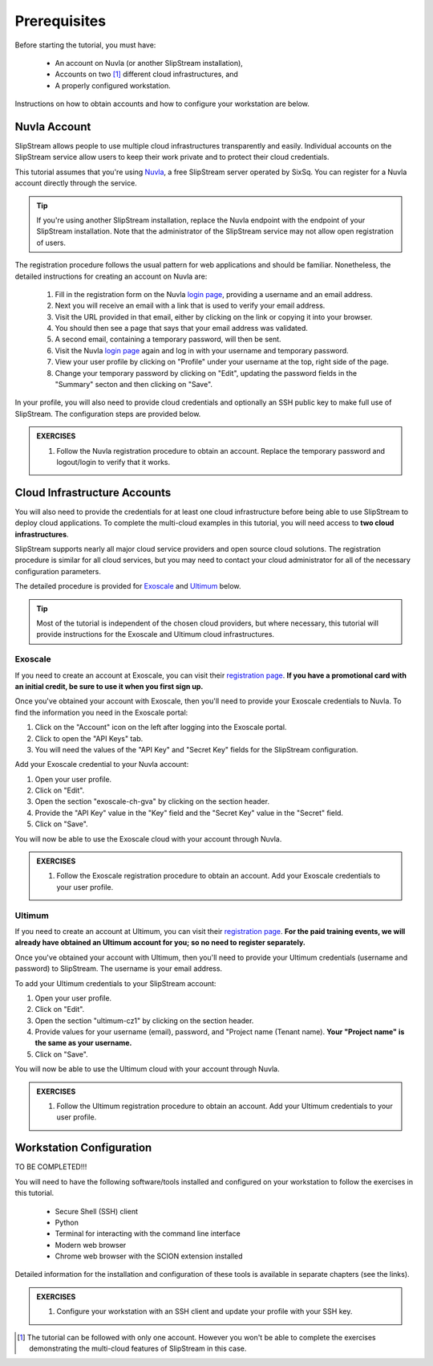 Prerequisites
=============

Before starting the tutorial, you must have:

 - An account on Nuvla (or another SlipStream installation),
 - Accounts on two [#]_ different cloud infrastructures, and
 - A properly configured workstation.

Instructions on how to obtain accounts and how to configure your
workstation are below.

Nuvla Account
-------------

SlipStream allows people to use multiple cloud infrastructures
transparently and easily. Individual accounts on the SlipStream
service allow users to keep their work private and to protect their
cloud credentials.

This tutorial assumes that you're using Nuvla_, a free SlipStream
server operated by SixSq.  You can register for a Nuvla account
directly through the service.

.. tip::

    If you're using another SlipStream installation, replace the Nuvla
    endpoint with the endpoint of your SlipStream installation.  Note
    that the administrator of the SlipStream service may not allow
    open registration of users.

The registration procedure follows the usual pattern for web
applications and should be familiar.  Nonetheless, the detailed
instructions for creating an account on Nuvla are:

 1. Fill in the registration form on the Nuvla `login page
    <https://nuv.la>`__, providing a username and an email address.
 2. Next you will receive an email with a link that is used to verify 
    your email address.
 3. Visit the URL provided in that email, either by clicking on the link
    or copying it into your browser.
 4. You should then see a page that says that your email address was 
    validated. 
 5. A second email, containing a temporary password,  will then be sent. 
 6. Visit the Nuvla `login page <https://nuv.la>`__ again and log in
    with your username and temporary password.
 7. View your user profile by clicking on "Profile" under your username
    at the top, right side of the page.
 8. Change your temporary password by clicking on "Edit", updating the
    password fields in the "Summary" secton and then clicking on "Save".

In your profile, you will also need to provide cloud credentials and
optionally an SSH public key to make full use of SlipStream. The
configuration steps are provided below.

.. admonition:: EXERCISES

   1. Follow the Nuvla registration procedure to obtain an account.
      Replace the temporary password and logout/login to verify that
      it works.

Cloud Infrastructure Accounts
-----------------------------

You will also need to provide the credentials for at least one cloud
infrastructure before being able to use SlipStream to deploy cloud
applications.  To complete the multi-cloud examples in this tutorial,
you will need access to **two cloud infrastructures**.

SlipStream supports nearly all major cloud service providers and open
source cloud solutions.  The registration procedure is similar for all
cloud services, but you may need to contact your cloud administrator
for all of the necessary configuration parameters.

The detailed procedure is provided for Exoscale_ and Ultimum_ below.

.. tip::

    Most of the tutorial is independent of the chosen cloud providers,
    but where necessary, this tutorial will provide instructions for
    the Exoscale and Ultimum cloud infrastructures.

Exoscale
~~~~~~~~

If you need to create an account at Exoscale, you can visit their
`registration page <https://exoscale.ch/register>`__.  **If you have a
promotional card with an initial credit, be sure to use it when you
first sign up.**

Once you've obtained your account with Exoscale, then you'll need to
provide your Exoscale credentials to Nuvla. To find the information
you need in the Exoscale portal:

1. Click on the "Account" icon on the left after logging into the
   Exoscale portal.
2. Click to open the "API Keys" tab.
3. You will need the values of the "API Key" and "Secret Key" fields
   for the SlipStream configuration.

Add your Exoscale credential to your Nuvla account:

1. Open your user profile.
2. Click on "Edit".
3. Open the section "exoscale-ch-gva" by clicking on the section header.
4. Provide the "API Key" value in the "Key" field and the "Secret Key"
   value in the "Secret" field.
5. Click on "Save".

You will now be able to use the Exoscale cloud with your account through
Nuvla.

.. admonition:: EXERCISES

   1. Follow the Exoscale registration procedure to obtain an account.
      Add your Exoscale credentials to your user profile.

Ultimum
~~~~~~~

If you need to create an account at Ultimum, you can visit their
`registration page <https://console.ulticloud.com/registration/>`__.
**For the paid training events, we will already have obtained an
Ultimum account for you; so no need to register separately.**

Once you've obtained your account with Ultimum, then you'll need to
provide your Ultimum credentials (username and password) to SlipStream.
The username is your email address.

To add your Ultimum credentials to your SlipStream account:

1. Open your user profile.
2. Click on "Edit".
3. Open the section "ultimum-cz1" by clicking on the section header.
4. Provide values for your username (email), password, and "Project
   name (Tenant name). **Your "Project name" is the same as your
   username.**
5. Click on "Save".

You will now be able to use the Ultimum cloud with your account through
Nuvla.

.. admonition:: EXERCISES

   1. Follow the Ultimum registration procedure to obtain an account.
      Add your Ultimum credentials to your user profile.


Workstation Configuration
-------------------------

TO BE COMPLETED!!!

You will need to have the following software/tools installed and
configured on your workstation to follow the exercises in this
tutorial.

 - Secure Shell (SSH) client
 - Python
 - Terminal for interacting with the command line interface
 - Modern web browser
 - Chrome web browser with the SCION extension installed

Detailed information for the installation and configuration of these
tools is available in separate chapters (see the links).

.. admonition:: EXERCISES

   1. Configure your workstation with an SSH client and update your
      profile with your SSH key. 


.. _Nuvla: http://nuv.la

.. _SixSq: http://sixsq.com 

.. _Exoscale: https://www.exoscale.ch

.. _Ultimum: https://ulticloud.com

.. [#] The tutorial can be followed with only one account.  However
       you won't be able to complete the exercises demonstrating the
       multi-cloud features of SlipStream in this case.
